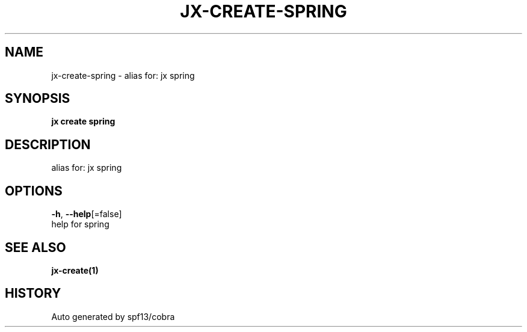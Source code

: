 .TH "JX\-CREATE\-SPRING" "1" "" "Auto generated by spf13/cobra" "" 
.nh
.ad l


.SH NAME
.PP
jx\-create\-spring \- alias for: jx spring


.SH SYNOPSIS
.PP
\fBjx create spring\fP


.SH DESCRIPTION
.PP
alias for: jx spring


.SH OPTIONS
.PP
\fB\-h\fP, \fB\-\-help\fP[=false]
    help for spring


.SH SEE ALSO
.PP
\fBjx\-create(1)\fP


.SH HISTORY
.PP
Auto generated by spf13/cobra
